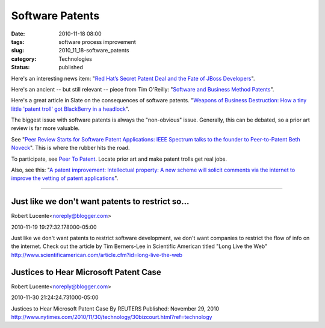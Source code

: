 Software Patents
================

:date: 2010-11-18 08:00
:tags: software process improvement
:slug: 2010_11_18-software_patents
:category: Technologies
:status: published

Here's an interesting news item: "`Red Hat’s Secret Patent Deal and the
Fate of JBoss
Developers <http://www.nytimes.com/external/gigaom/2010/11/12/12gigaom-red-hats-secret-patent-deal-and-the-fate-of-jboss-98607.html?ref=technology>`__".

Here's an ancient -- but still relevant -- piece from Tim O'Reilly:
"`Software and Business Method
Patents <http://tim.oreilly.com/patents/index.csp>`__".

Here's a great article in Slate on the consequences of software
patents. "`Weapons of Business Destruction: How a tiny little
'patent troll' got BlackBerry in a
headlock <http://www.slate.com/id/2135559/>`__".

The biggest issue with software patents is always the "non-obvious"
issue. Generally, this can be debated, so a prior art review is far
more valuable.

See "`Peer Review Starts for Software Patent Applications: IEEE
Spectrum talks to the founder to Peer-to-Patent Beth
Noveck <http://spectrum.ieee.org/computing/software/peer-review-starts-for-software-patent-applications/0>`__".
This is where the rubber hits the road.

To participate, see `Peer To
Patent <http://www.peertopatent.org/>`__. Locate prior art and make
patent trolls get real jobs.

Also, see this: "`A patent improvement: Intellectual property: A new
scheme will solicit comments via the internet to improve the vetting
of patent
applications <http://www.economist.com/node/9719020?story_id=9719020>`__".




-----

Just like we don't want patents to restrict so...
-----------------------------------------------------

Robert Lucente<noreply@blogger.com>

2010-11-19 19:27:32.178000-05:00

Just like we don't want patents to restrict software development, we
don't want companies to restrict the flow of info on the internet. Check
out the article by Tim Berners-Lee in Scientific American titled "Long
Live the Web"
http://www.scientificamerican.com/article.cfm?id=long-live-the-web


Justices to Hear Microsoft Patent Case
-----------------------------------------------------

Robert Lucente<noreply@blogger.com>

2010-11-30 21:24:24.731000-05:00

Justices to Hear Microsoft Patent Case
By REUTERS
Published: November 29, 2010
http://www.nytimes.com/2010/11/30/technology/30bizcourt.html?ref=technology





